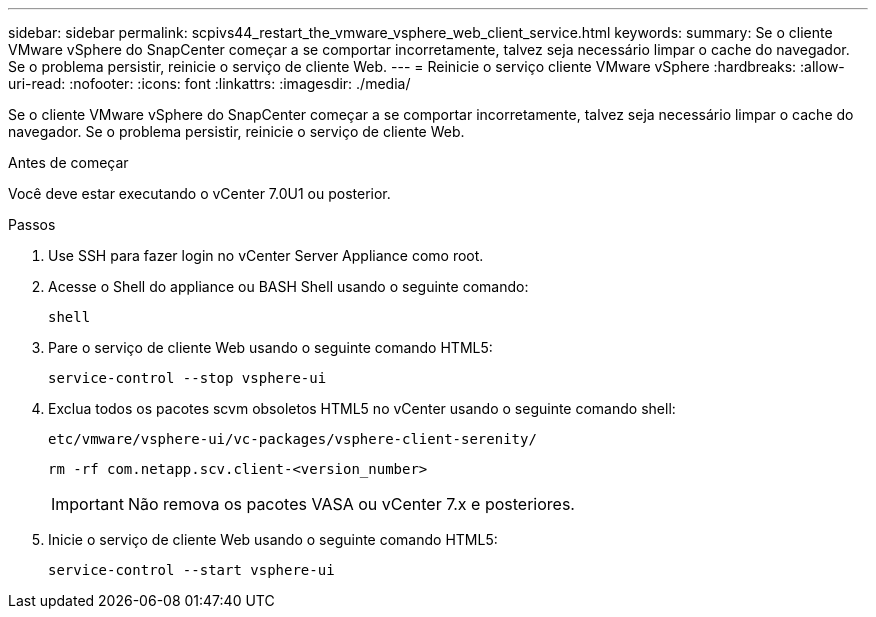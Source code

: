 ---
sidebar: sidebar 
permalink: scpivs44_restart_the_vmware_vsphere_web_client_service.html 
keywords:  
summary: Se o cliente VMware vSphere do SnapCenter começar a se comportar incorretamente, talvez seja necessário limpar o cache do navegador. Se o problema persistir, reinicie o serviço de cliente Web. 
---
= Reinicie o serviço cliente VMware vSphere
:hardbreaks:
:allow-uri-read: 
:nofooter: 
:icons: font
:linkattrs: 
:imagesdir: ./media/


[role="lead"]
Se o cliente VMware vSphere do SnapCenter começar a se comportar incorretamente, talvez seja necessário limpar o cache do navegador. Se o problema persistir, reinicie o serviço de cliente Web.

.Antes de começar
Você deve estar executando o vCenter 7.0U1 ou posterior.

.Passos
. Use SSH para fazer login no vCenter Server Appliance como root.
. Acesse o Shell do appliance ou BASH Shell usando o seguinte comando:
+
`shell`

. Pare o serviço de cliente Web usando o seguinte comando HTML5:
+
`service-control --stop vsphere-ui`

. Exclua todos os pacotes scvm obsoletos HTML5 no vCenter usando o seguinte comando shell:
+
`etc/vmware/vsphere-ui/vc-packages/vsphere-client-serenity/`

+
`rm -rf com.netapp.scv.client-<version_number>`

+

IMPORTANT: Não remova os pacotes VASA ou vCenter 7.x e posteriores.

. Inicie o serviço de cliente Web usando o seguinte comando HTML5:
+
`service-control --start vsphere-ui`


